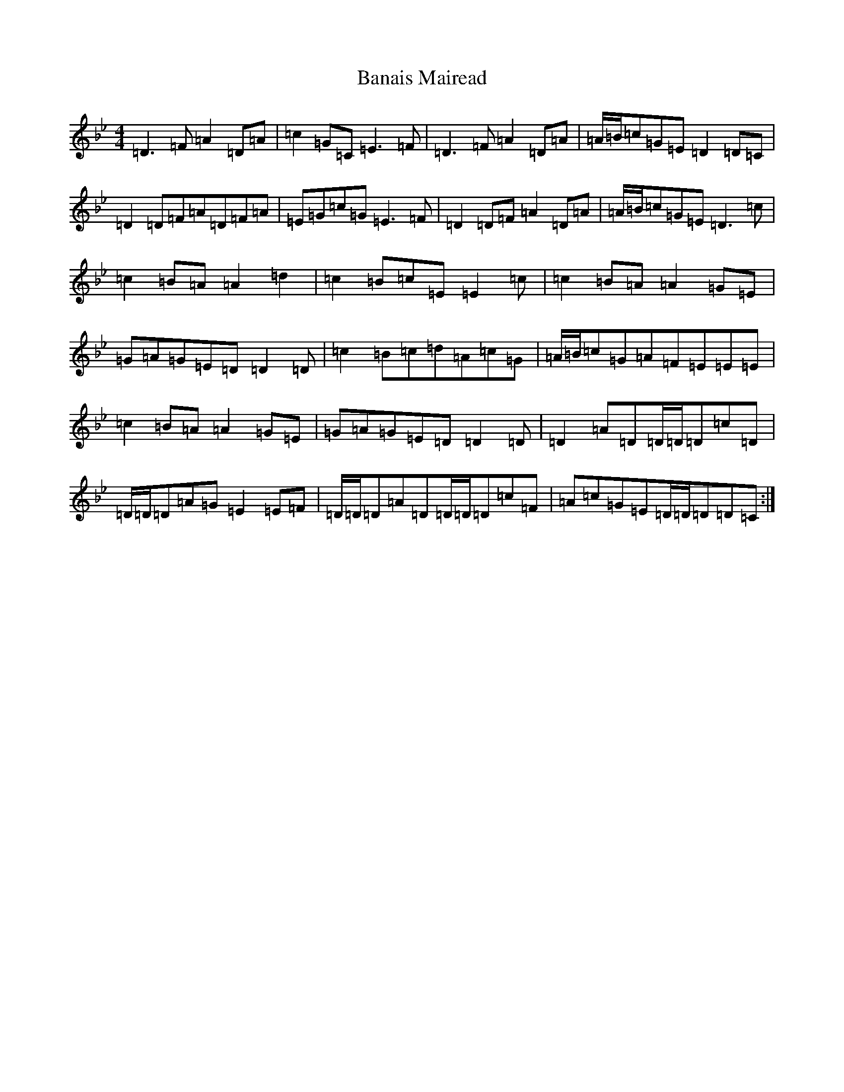 X: 1322
T: Banais Mairead
S: https://thesession.org/tunes/10411#setting10411
Z: A Dorian
R: strathspey
M:4/4
L:1/8
K: C Dorian
=D3=F=A2=D=A|=c2=G=C=E3=F|=D3=F=A2=D=A|=A/2=B/2=c=G=E=D2=D=C|=D2=D=F=A=D=F=A|=E=G=c=G=E3=F|=D2=D=F=A2=D=A|=A/2=B/2=c=G=E=D3=c|=c2=B=A=A2=d2|=c2=B=c=E=E2=c|=c2=B=A=A2=G=E|=G=A=G=E=D=D2=D|=c2=B=c=d=A=c=G|=A/2=B/2=c=G=A=F=E=E=E|=c2=B=A=A2=G=E|=G=A=G=E=D=D2=D|=D2=A=D=D/2=D/2=D=c=D|=D/2=D/2=D=A=G=E2=E=F|=D/2=D/2=D=A=D=D/2=D/2=D=c=F|=A=c=G=E=D/2=D/2=D=D=C:|
